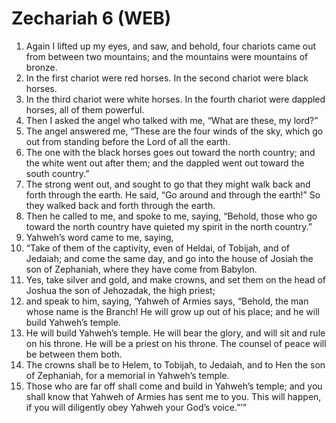 * Zechariah 6 (WEB)
:PROPERTIES:
:ID: WEB/38-ZEC06
:END:

1. Again I lifted up my eyes, and saw, and behold, four chariots came out from between two mountains; and the mountains were mountains of bronze.
2. In the first chariot were red horses. In the second chariot were black horses.
3. In the third chariot were white horses. In the fourth chariot were dappled horses, all of them powerful.
4. Then I asked the angel who talked with me, “What are these, my lord?”
5. The angel answered me, “These are the four winds of the sky, which go out from standing before the Lord of all the earth.
6. The one with the black horses goes out toward the north country; and the white went out after them; and the dappled went out toward the south country.”
7. The strong went out, and sought to go that they might walk back and forth through the earth. He said, “Go around and through the earth!” So they walked back and forth through the earth.
8. Then he called to me, and spoke to me, saying, “Behold, those who go toward the north country have quieted my spirit in the north country.”
9. Yahweh’s word came to me, saying,
10. “Take of them of the captivity, even of Heldai, of Tobijah, and of Jedaiah; and come the same day, and go into the house of Josiah the son of Zephaniah, where they have come from Babylon.
11. Yes, take silver and gold, and make crowns, and set them on the head of Joshua the son of Jehozadak, the high priest;
12. and speak to him, saying, ‘Yahweh of Armies says, “Behold, the man whose name is the Branch! He will grow up out of his place; and he will build Yahweh’s temple.
13. He will build Yahweh’s temple. He will bear the glory, and will sit and rule on his throne. He will be a priest on his throne. The counsel of peace will be between them both.
14. The crowns shall be to Helem, to Tobijah, to Jedaiah, and to Hen the son of Zephaniah, for a memorial in Yahweh’s temple.
15. Those who are far off shall come and build in Yahweh’s temple; and you shall know that Yahweh of Armies has sent me to you. This will happen, if you will diligently obey Yahweh your God’s voice.”’”
